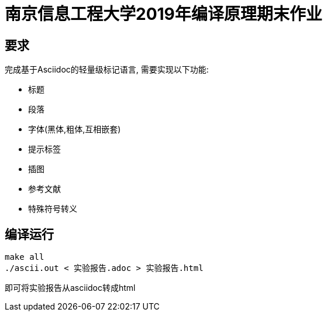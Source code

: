 = 南京信息工程大学2019年编译原理期末作业

== 要求

完成基于Asciidoc的轻量级标记语言, 需要实现以下功能:

* 标题
* 段落
* 字体(黑体,粗体,互相嵌套)
* 提示标签
* 插图
* 参考文献
* 特殊符号转义

== 编译运行

[source,bash]
----
make all
./ascii.out < 实验报告.adoc > 实验报告.html
----

即可将实验报告从asciidoc转成html
